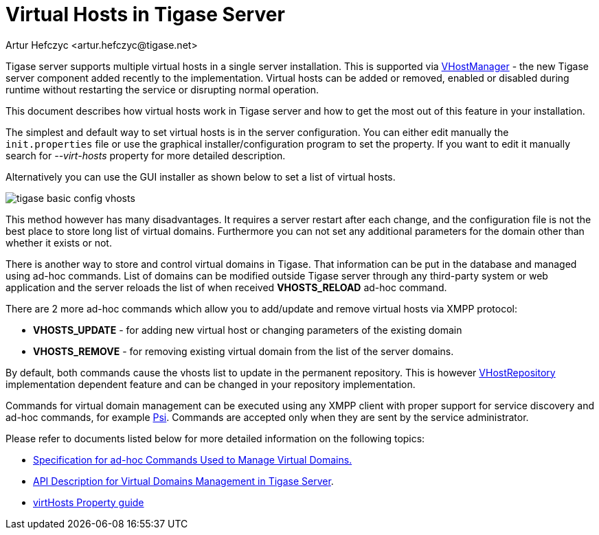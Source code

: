 [[tigase41virtualHosts]]
Virtual Hosts in Tigase Server
==============================
:author: Artur Hefczyc <artur.hefczyc@tigase.net>
:version: v2.0, June 2014: Reformatted for AsciiDoc.
:date: 2010-04-06 21:18
:revision: v2.1

:toc:
:numbered:
:website: http://tigase.net

Tigase server supports multiple virtual hosts in a single server installation. This is supported via link:https://projects.tigase.org/projects/tigase-server/repository/changes/src/main/java/tigase/vhosts/VHostManagerIfc.java[VHostManager] - the new Tigase server component added recently to the implementation. Virtual hosts can be added or removed, enabled or disabled during runtime without restarting the service or disrupting normal operation.

This document describes how virtual hosts work in Tigase server and how to get the most out of this feature in your installation.

The simplest and default way to set virtual hosts is in the server configuration. You can either edit manually the +init.properties+ file or use the graphical installer/configuration program to set the property. If you want to edit it manually search for '--virt-hosts' property for more detailed description.

Alternatively you can use the GUI installer as shown below to set a list of virtual hosts.

image:images/tigase-basic-config-vhosts.png[]

This method however has many disadvantages. It requires a server restart after each change, and the configuration file is not the best place to store long list of virtual domains. Furthermore you can not set any additional parameters for the domain other than whether it exists or not.

There is another way to store and control virtual domains in Tigase. That information can be put in the database and managed using ad-hoc commands. List of domains can be modified outside Tigase server through any third-party system or web application and the server reloads the list of when received *VHOSTS_RELOAD* ad-hoc command.

There are 2 more ad-hoc commands which allow you to add/update and remove virtual hosts via XMPP protocol:

- *VHOSTS_UPDATE* - for adding new virtual host or changing parameters of the existing domain
- *VHOSTS_REMOVE* - for removing existing virtual domain from the list of the server domains.

By default, both commands cause the vhosts list to update in the permanent repository. This is however link:https://projects.tigase.org/projects/tigase-server/repository/changes/src/main/java/tigase/vhosts/VHostRepository.java[VHostRepository] implementation dependent feature and can be changed in your repository implementation.

Commands for virtual domain management can be executed using any XMPP client with proper support for service discovery and ad-hoc commands, for example link:http://psi-im.org/[Psi]. Commands are accepted only when they are sent by the service administrator.

Please refer to documents listed below for more detailed information on the following topics:

// - ////<<managingVirtualDomainsMissing,////Managing Virtual Domains Using Psi Client.
- xref:ad-hocCommands[Specification for ad-hoc Commands Used to Manage Virtual Domains.]
- xref:addManageDomain[API Description for Virtual Domains Management in Tigase Server].
- link:http://docs.tigase.org/tigase-server/snapshot/Properties_Guide/html_chunk/virtHosts.html[virtHosts Property guide]
